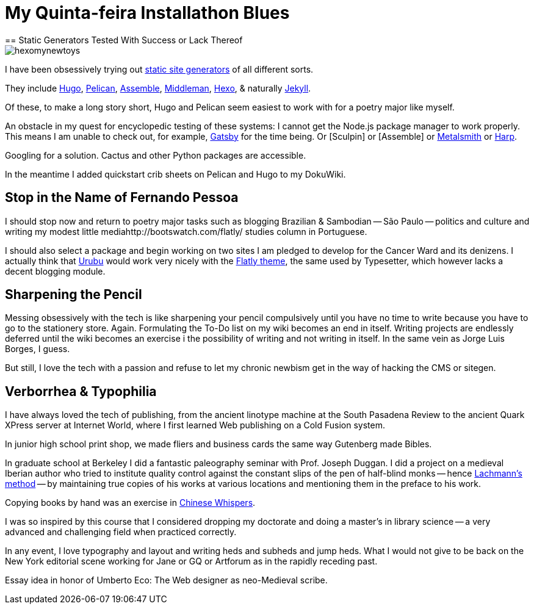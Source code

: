 = My Quinta-feira Installathon Blues
== Static Generators Tested With Success or Lack Thereof

image::https://raw.githubusercontent.com/bretonio/bretonio.github.io/master/images/hexomynewtoys.png[]

I have been obsessively trying out https://www.staticgen.com/[static site generators] of all different sorts.

They include https://www.digitalocean.com/community/tutorials/how-to-install-and-use-hugo-a-static-site-generator-on-ubuntu-14-04[Hugo], https://github.com/getpelican/pelican-themes[Pelican], http://www.andismith.com/blog/2014/02/getting-started-with-assemble/[Assemble], https://middlemanapp.com/[Middleman], https://middlemanapp.com/[Hexo], & naturally http://jekyllrb.com/[Jekyll].

Of these, to make a long story short, Hugo and Pelican seem easiest to work with for a poetry major like myself.

An obstacle in my quest for encyclopedic testing of these systems: I cannot get the Node.js package manager to work properly. This means I am unable to check out, for example, https://github.com/gatsbyjs/gatsby[Gatsby] for the time being. Or [Sculpin] or [Assemble] or http://www.metalsmith.io/[Metalsmith] or https://harpjs.com/docs/quick-start[Harp].

Googling for a solution. Cactus and other Python packages are accessible.

In the meantime I added quickstart crib sheets on Pelican and Hugo to my DokuWiki.

== Stop in the Name of Fernando Pessoa

I should stop now and return to poetry major tasks such as blogging Brazilian & Sambodian -- São Paulo -- politics and culture and writing my modest little mediahttp://bootswatch.com/flatly/ studies column in Portuguese. 

I should also select a package and begin working on two sites I am pledged to develop for the Cancer Ward and its denizens. I actually think that http://urubu-quickstart.jandecaluwe.com/start.html[Urubu] would work very nicely with the http://bootswatch.com/flatly/#buttons[Flatly theme], the same used by Typesetter, which however lacks a decent blogging module. 

== Sharpening the Pencil

Messing obsessively with the tech is like sharpening your pencil compulsively until you have no time to write because you have to go to the stationery store. Again. Formulating the To-Do list on my wiki becomes an end in itself. Writing projects are endlessly deferred until the wiki becomes an exercise i the possibility of writing and not writing in itself. In the same vein as Jorge Luis Borges, I guess.

But still, I love the tech with a passion and refuse to let my chronic newbism get in the way of hacking the CMS or sitegen. 

== Verborrhea & Typophilia

I have always loved the tech of publishing, from the ancient linotype machine at the South Pasadena Review to the ancient Quark XPress server at Internet World, where I first learned Web publishing on a Cold Fusion system. 

In junior high school print shop, we made fliers and business cards the same way Gutenberg made Bibles. 

In graduate school at Berkeley I did a fantastic paleography seminar with Prof. Joseph Duggan. I did a project on a medieval Iberian author who tried to institute quality control against the constant slips of the pen of half-blind monks -- hence http://www.textualscholarship.org/stemmatics/[Lachmann's method] -- by maintaining true copies of his works at various locations and mentioning them in the preface to his work. 

Copying books by hand was an exercise in https://en.wikipedia.org/wiki/Chinese_whispers[Chinese Whispers].

I was so inspired by this course that I considered dropping my doctorate and doing a master's in library science -- a very advanced and challenging field when practiced correctly. 

In any event, I love typography and layout and writing heds and subheds and jump heds. What I would not give to be back on the New York editorial scene working for Jane or GQ or Artforum as in the rapidly receding past. 

Essay idea in honor of Umberto Eco: The Web designer as neo-Medieval scribe. 